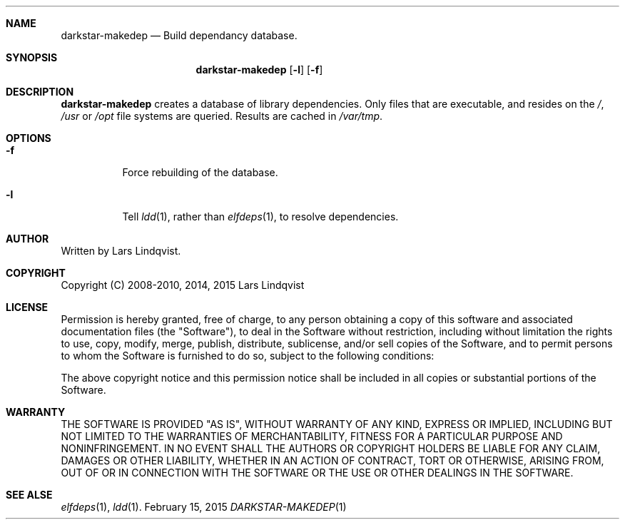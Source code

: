 .Dd February 15, 2015
.Dt DARKSTAR-MAKEDEP 1 darkstar-tools-14.1
.Sh NAME
.Nm darkstar-makedep
.Nd Build dependancy database.
.Sh SYNOPSIS
.Nm
.Op Fl l
.Op Fl f
.Sh DESCRIPTION
.Nm
creates a database of library dependencies. Only files that are executable,
and resides on the 
.Pa / , 
.Pa /usr
or 
.Pa /opt
file systems are queried. Results are
cached in 
.Pa /var/tmp .

.Sh OPTIONS
.Bl -tag -width Ds
.It Fl f
Force rebuilding of the database.
.It Fl l
Tell
.Xr ldd 1 ,
rather than
.Xr elfdeps 1 ,
to resolve dependencies.

.Sh AUTHOR
Written by Lars Lindqvist.
.Sh COPYRIGHT
Copyright (C) 2008-2010, 2014, 2015 Lars Lindqvist
.Sh LICENSE
Permission is hereby granted, free of charge, to any person obtaining a
copy of this software and associated documentation files (the "Software"),
to deal in the Software without restriction, including without limitation
the rights to use, copy, modify, merge, publish, distribute, sublicense,
and/or sell copies of the Software, and to permit persons to whom the
Software is furnished to do so, subject to the following conditions:

The above copyright notice and this permission notice shall be included in
all copies or substantial portions of the Software.
.Sh WARRANTY
THE SOFTWARE IS PROVIDED "AS IS", WITHOUT WARRANTY OF ANY KIND, EXPRESS OR
IMPLIED, INCLUDING BUT NOT LIMITED TO THE WARRANTIES OF MERCHANTABILITY,
FITNESS FOR A PARTICULAR PURPOSE AND NONINFRINGEMENT. IN NO EVENT SHALL
THE AUTHORS OR COPYRIGHT HOLDERS BE LIABLE FOR ANY CLAIM, DAMAGES OR OTHER
LIABILITY, WHETHER IN AN ACTION OF CONTRACT, TORT OR OTHERWISE, ARISING
FROM, OUT OF OR IN CONNECTION WITH THE SOFTWARE OR THE USE OR OTHER
DEALINGS IN THE SOFTWARE.

.Sh SEE ALSE
.Xr elfdeps 1 ,
.Xr ldd 1 .
